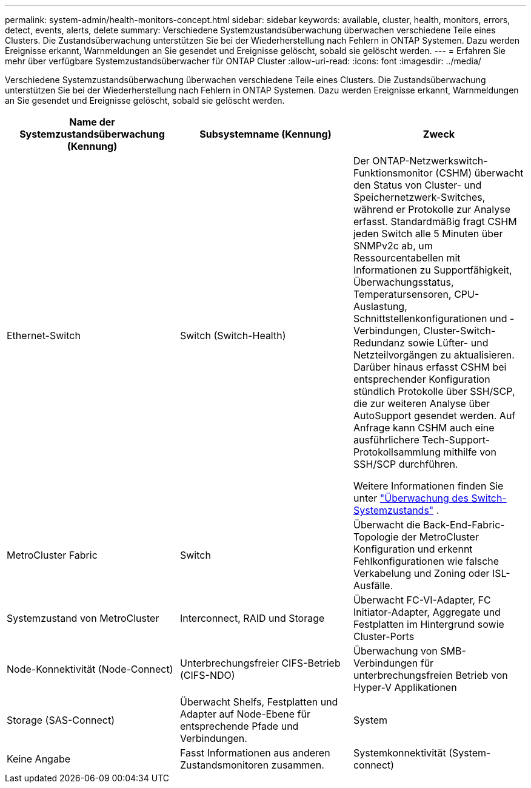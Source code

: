 ---
permalink: system-admin/health-monitors-concept.html 
sidebar: sidebar 
keywords: available, cluster, health, monitors, errors, detect, events, alerts, delete 
summary: Verschiedene Systemzustandsüberwachung überwachen verschiedene Teile eines Clusters. Die Zustandsüberwachung unterstützen Sie bei der Wiederherstellung nach Fehlern in ONTAP Systemen. Dazu werden Ereignisse erkannt, Warnmeldungen an Sie gesendet und Ereignisse gelöscht, sobald sie gelöscht werden. 
---
= Erfahren Sie mehr über verfügbare Systemzustandsüberwacher für ONTAP Cluster
:allow-uri-read: 
:icons: font
:imagesdir: ../media/


[role="lead"]
Verschiedene Systemzustandsüberwachung überwachen verschiedene Teile eines Clusters. Die Zustandsüberwachung unterstützen Sie bei der Wiederherstellung nach Fehlern in ONTAP Systemen. Dazu werden Ereignisse erkannt, Warnmeldungen an Sie gesendet und Ereignisse gelöscht, sobald sie gelöscht werden.

|===
| Name der Systemzustandsüberwachung (Kennung) | Subsystemname (Kennung) | Zweck 


 a| 
Ethernet-Switch
 a| 
Switch (Switch-Health)
 a| 
Der ONTAP-Netzwerkswitch-Funktionsmonitor (CSHM) überwacht den Status von Cluster- und Speichernetzwerk-Switches, während er Protokolle zur Analyse erfasst. Standardmäßig fragt CSHM jeden Switch alle 5 Minuten über SNMPv2c ab, um Ressourcentabellen mit Informationen zu Supportfähigkeit, Überwachungsstatus, Temperatursensoren, CPU-Auslastung, Schnittstellenkonfigurationen und -Verbindungen, Cluster-Switch-Redundanz sowie Lüfter- und Netzteilvorgängen zu aktualisieren. Darüber hinaus erfasst CSHM bei entsprechender Konfiguration stündlich Protokolle über SSH/SCP, die zur weiteren Analyse über AutoSupport gesendet werden. Auf Anfrage kann CSHM auch eine ausführlichere Tech-Support-Protokollsammlung mithilfe von SSH/SCP durchführen.

Weitere Informationen finden Sie unter link:https://docs.netapp.com/us-en/ontap-systems-switches/switch-cshm/config-overview.html["Überwachung des Switch-Systemzustands"^] .



 a| 
MetroCluster Fabric
 a| 
Switch
 a| 
Überwacht die Back-End-Fabric-Topologie der MetroCluster Konfiguration und erkennt Fehlkonfigurationen wie falsche Verkabelung und Zoning oder ISL-Ausfälle.



 a| 
Systemzustand von MetroCluster
 a| 
Interconnect, RAID und Storage
 a| 
Überwacht FC-VI-Adapter, FC Initiator-Adapter, Aggregate und Festplatten im Hintergrund sowie Cluster-Ports



 a| 
Node-Konnektivität (Node-Connect)
 a| 
Unterbrechungsfreier CIFS-Betrieb (CIFS-NDO)
 a| 
Überwachung von SMB-Verbindungen für unterbrechungsfreien Betrieb von Hyper-V Applikationen



 a| 
Storage (SAS-Connect)
 a| 
Überwacht Shelfs, Festplatten und Adapter auf Node-Ebene für entsprechende Pfade und Verbindungen.



 a| 
System
 a| 
Keine Angabe
 a| 
Fasst Informationen aus anderen Zustandsmonitoren zusammen.



 a| 
Systemkonnektivität (System-connect)
 a| 
Storage (SAS-Connect)
 a| 
Überwachung von Shelfs auf Cluster-Ebene für geeignete Pfade zu zwei HA-Cluster Nodes

|===